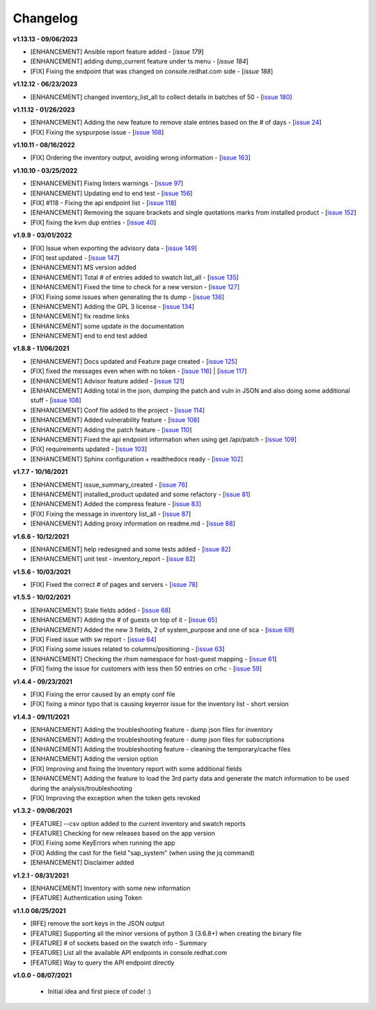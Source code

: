 Changelog
---------


**v1.13.13 - 09/06/2023**

- [ENHANCEMENT] Ansible report feature added - [`issue 179`]
- [ENHANCEMENT] adding dump_current feature under ts menu - [`issue 184`]
- [FIX] Fixing the endpoint that was changed on console.redhat.com side - [`issue 188`]


.. _issue 179: https://github.com/C-RH-C/crhc-cli/issues/179
.. _issue 184: https://github.com/C-RH-C/crhc-cli/issues/184
.. _issue 188: https://github.com/C-RH-C/crhc-cli/issues/188



**v1.12.12 - 06/23/2023**

- [ENHANCEMENT] changed inventory_list_all to collect details in batches of 50 - [`issue 180`_]

.. _issue 180: https://github.com/C-RH-C/crhc-cli/issues/180



**v1.11.12 - 01/26/2023**

- [ENHANCEMENT] Adding the new feature to remove stale entries based on the # of days - [`issue 24`_]
- [FIX] Fixing the syspurpose issue - [`issue 168`_]

.. _issue 168: https://github.com/C-RH-C/crhc-cli/issues/168
.. _issue 24: https://github.com/C-RH-C/crhc-cli/issues/24



**v1.10.11 - 08/16/2022**

- [FIX] Ordering the inventory output, avoiding wrong information - [`issue 163`_]
.. _issue 163: https://github.com/C-RH-C/crhc-cli/issues/163



**v1.10.10 - 03/25/2022**

- [ENHANCEMENT] Fixing linters warnings - [`issue 97`_]
- [ENHANCEMENT] Updating end to end test - [`issue 156`_]
- [FIX] #118 - Fixing the api endpoint list - [`issue 118`_]
- [ENHANCEMENT] Removing the square brackets and single quotations marks from installed product - [`issue 152`_]
- [FIX] fixing the kvm dup entries - [`issue 40`_]

.. _issue 97: https://github.com/C-RH-C/crhc-cli/issues/97
.. _issue 156: https://github.com/C-RH-C/crhc-cli/issues/156
.. _issue 118: https://github.com/C-RH-C/crhc-cli/issues/118
.. _issue 152: https://github.com/C-RH-C/crhc-cli/issues/152
.. _issue 40: https://github.com/C-RH-C/crhc-cli/issues/40



**v1.9.9 - 03/01/2022**

- [FIX] Issue when exporting the advisory data - [`issue 149`_]
- [FIX] test updated - [`issue 147`_]
- [ENHANCEMENT] MS version added
- [ENHANCEMENT] Total # of entries added to swatch list_all - [`issue 135`_]
- [ENHANCEMENT] Fixed the time to check for a new version - [`issue 127`_]
- [FIX] Fixing some issues when generating the ts dump - [`issue 136`_]
- [ENHANCEMENT] Adding the GPL 3 license - [`issue 134`_]
- [ENHANCEMENT] fix readme links
- [ENHANCEMENT] some update in the documentation
- [ENHANCEMENT] end to end test added

.. _issue 149: https://github.com/C-RH-C/crhc-cli/issues/149
.. _issue 147: https://github.com/C-RH-C/crhc-cli/issues/147
.. _issue 135: https://github.com/C-RH-C/crhc-cli/issues/135
.. _issue 127: https://github.com/C-RH-C/crhc-cli/issues/127
.. _issue 136: https://github.com/C-RH-C/crhc-cli/issues/136
.. _issue 134: https://github.com/C-RH-C/crhc-cli/pull/134



**v1.8.8 - 11/06/2021**

- [ENHANCEMENT] Docs updated and Feature page created - [`issue 125`_]
- [FIX] fixed the messages even when with no token - [`issue 116`_] | [`issue 117`_]
- [ENHANCEMENT] Advisor feature added - [`issue 121`_]
- [ENHANCEMENT] Adding total in the json, dumping the patch and vuln in JSON and also doing some additional stuff - [`issue 108`_]
- [ENHANCEMENT] Conf file added to the project - [`issue 114`_]
- [ENHANCEMENT] Added vulnerability feature - [`issue 108`_]
- [ENHANCEMENT] Adding the patch feature - [`issue 110`_]
- [ENHANCEMENT] Fixed the api endpoint information when using get /api/patch - [`issue 109`_]
- [FIX] requirements updated - [`issue 103`_]
- [ENHANCEMENT] Sphinx configuration + readthedocs ready - [`issue 102`_]

.. _issue 125: https://github.com/C-RH-C/crhc-cli/pull/125
.. _issue 116: https://github.com/C-RH-C/crhc-cli/issues/116
.. _issue 117: https://github.com/C-RH-C/crhc-cli/issues/117
.. _issue 121: https://github.com/C-RH-C/crhc-cli/issues/121
.. _issue 108: https://github.com/C-RH-C/crhc-cli/issues/108
.. _issue 114: https://github.com/C-RH-C/crhc-cli/issues/114
.. _issue 110: https://github.com/C-RH-C/crhc-cli/issues/110
.. _issue 109: https://github.com/C-RH-C/crhc-cli/issues/109
.. _issue 103: https://github.com/C-RH-C/crhc-cli/issues/103
.. _issue 102: https://github.com/C-RH-C/crhc-cli/issues/102



**v1.7.7 - 10/16/2021**

- [ENHANCEMENT] issue_summary_created - [`issue 76`_]
- [ENHANCEMENT] installed_product updated and some refactory - [`issue 81`_]
- [ENHANCEMENT] Added the compress feature - [`issue 83`_]
- [FIX] Fixing the message in inventory list_all - [`issue 87`_]
- [ENHANCEMENT] Adding proxy information on readme.md - [`issue 88`_]

.. _issue 76: https://github.com/C-RH-C/crhc-cli/issues/76
.. _issue 81: https://github.com/C-RH-C/crhc-cli/issues/81
.. _issue 83: https://github.com/C-RH-C/crhc-cli/issues/83
.. _issue 87: https://github.com/C-RH-C/crhc-cli/issues/87
.. _issue 88: https://github.com/C-RH-C/crhc-cli/issues/88



**v1.6.6 - 10/12/2021**

- [ENHANCEMENT] help redesigned and some tests added - [`issue 82`_]
- [ENHANCEMENT] unit test - inventory_report - [`issue 82`_]

.. _issue 82: https://github.com/C-RH-C/crhc-cli/issues/82



**v1.5.6 - 10/03/2021**

- [FIX] Fixed the correct # of pages and servers - [`issue 78`_]

.. _issue 78: https://github.com/C-RH-C/crhc-cli/issues/78



**v1.5.5 - 10/02/2021**

- [ENHANCEMENT] Stale fields added - [`issue 68`_]
- [ENHANCEMENT] Adding the # of guests on top of it - [`issue 65`_]
- [ENHANCEMENT] Added the new 3 fields, 2 of system_purpose and one of sca - [`issue 69`_]
- [FIX] Fixed issue with sw report - [`issue 64`_]
- [FIX] Fixing some issues related to columns/positioning - [`issue 63`_]
- [ENHANCEMENT] Checking the rhsm namespace for host-guest mapping - [`issue 61`_]
- [FIX] fixing the issue for customers with less then 50 entries on crhc - [`issue 59`_]

.. _issue 68: https://github.com/C-RH-C/crhc-cli/issues/68
.. _issue 65: https://github.com/C-RH-C/crhc-cli/issues/65
.. _issue 69: https://github.com/C-RH-C/crhc-cli/issues/69
.. _issue 64: https://github.com/C-RH-C/crhc-cli/issues/64
.. _issue 63: https://github.com/C-RH-C/crhc-cli/issues/63
.. _issue 61: https://github.com/C-RH-C/crhc-cli/issues/61
.. _issue 59: https://github.com/C-RH-C/crhc-cli/issues/59



**v1.4.4 - 09/23/2021**

- [FIX] Fixing the error caused by an empty conf file
- [FIX] fixing a minor typo that is causing keyerror issue for the inventory list - short version



**v1.4.3 - 09/11/2021**

- [ENHANCEMENT] Adding the troubleshooting feature - dump json files for inventory
- [ENHANCEMENT] Adding the troubleshooting feature - dump json files for subscriptions
- [ENHANCEMENT] Adding the troubleshooting feature - cleaning the temporary/cache files
- [ENHANCEMENT] Adding the version option
- [FIX] Improving and fixing the Inventory report with some additional fields
- [ENHANCEMENT] Adding the feature to load the 3rd party data and generate the match information to be used during the analysis/troubleshooting
- [FIX] Improving the exception when the token gets revoked



**v1.3.2 - 09/06/2021**

- [FEATURE] --csv option added to the current inventory and swatch reports
- [FEATURE] Checking for new releases based on the app version
- [FIX] Fixing some KeyErrors when running the app
- [FIX] Adding the cast for the field "sap_system" (when using the jq command)
- [ENHANCEMENT] Disclaimer added



**v1.2.1 - 08/31/2021**

- [ENHANCEMENT] Inventory with some new information
- [FEATURE] Authentication using Token



**v1.1.0 08/25/2021**

- [RFE] remove the sort keys in the JSON output
- [FEATURE] Supporting all the minor versions of python 3 (3.6.8+) when creating the binary file
- [FEATURE] # of sockets based on the swatch info - Summary
- [FEATURE] List all the available API endpoints in console.redhat.com
- [FEATURE] Way to query the API endpoint directly



**v1.0.0 - 08/07/2021**

 - Initial idea and first piece of code! :)
